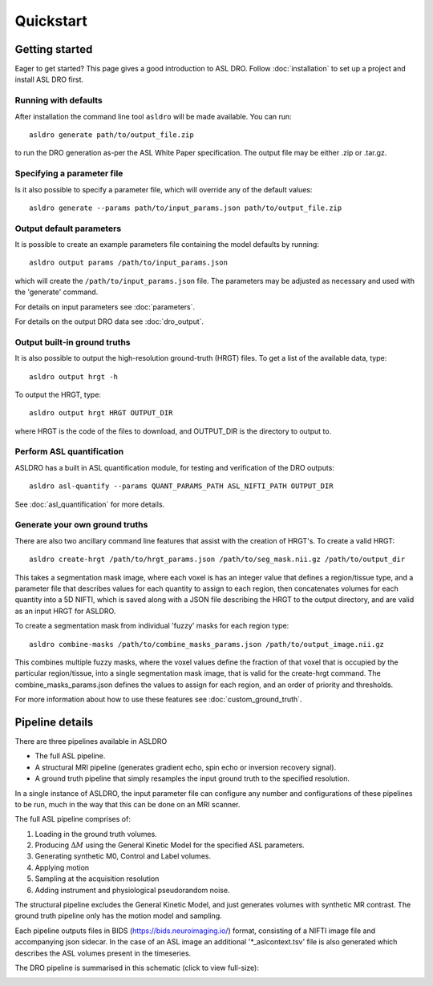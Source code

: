 Quickstart
==========

Getting started
---------------

Eager to get started? This page gives a good introduction to ASL DRO.
Follow :doc:`installation` to set up a project and install ASL DRO first.

Running with defaults
~~~~~~~~~~~~~~~~~~~~~~

After installation the command line tool ``asldro`` will be made available. You can run::

    asldro generate path/to/output_file.zip

to run the DRO generation as-per the ASL White Paper specification. The output file may
be either .zip or .tar.gz.

Specifying a parameter file
~~~~~~~~~~~~~~~~~~~~~~~~~~~~~ 

Is it also possible to specify a parameter file, which will override any of the default values::

    asldro generate --params path/to/input_params.json path/to/output_file.zip

Output default parameters
~~~~~~~~~~~~~~~~~~~~~~~~~~

It is possible to create an example parameters file containing the model defaults by running::

    asldro output params /path/to/input_params.json

which will create the ``/path/to/input_params.json`` file. The parameters may be adjusted as
necessary and used with the 'generate' command. 

For details on input parameters see :doc:`parameters`.

For details on the output DRO data see :doc:`dro_output`.

Output built-in ground truths
~~~~~~~~~~~~~~~~~~~~~~~~~~~~~~~

It is also possible to output the high-resolution ground-truth (HRGT) files.
To get a list of the available data, type::

    asldro output hrgt -h

To output the HRGT, type::

    asldro output hrgt HRGT OUTPUT_DIR

where HRGT is the code of the files to download, and OUTPUT_DIR is the directory to output to.

Perform ASL quantification
~~~~~~~~~~~~~~~~~~~~~~~~~~~

ASLDRO has a built in ASL quantification module, for testing and verification
of the DRO outputs::

    asldro asl-quantify --params QUANT_PARAMS_PATH ASL_NIFTI_PATH OUTPUT_DIR

See :doc:`asl_quantification` for more details.

Generate your own ground truths
~~~~~~~~~~~~~~~~~~~~~~~~~~~~~~~~~

There are also two ancillary command line features that assist with the creation of 
HRGT's. To create a valid HRGT::

    asldro create-hrgt /path/to/hrgt_params.json /path/to/seg_mask.nii.gz /path/to/output_dir

This takes a segmentation mask image, where each voxel is has an integer value that defines
a region/tissue type, and a parameter file that describes values for each quantity to assign
to each region, then concatenates volumes for each quantity into a 5D NIFTI, which is saved
along with a JSON file describing the HRGT to the output directory, and are valid as an input
HRGT for ASLDRO.

To create a segmentation mask from individual 'fuzzy' masks for each region type::

    asldro combine-masks /path/to/combine_masks_params.json /path/to/output_image.nii.gz

This combines multiple fuzzy masks, where the voxel values define the fraction of that
voxel that is occupied by the particular region/tissue, into a single segmentation mask image,
that is valid for the create-hrgt command. The combine_masks_params.json defines the values
to assign for each region, and an order of priority and thresholds.

For more information about how to use these features see :doc:`custom_ground_truth`.



Pipeline details
----------------

There are three pipelines available in ASLDRO

* The full ASL pipeline.
* A structural MRI pipeline (generates gradient echo, spin echo or inversion recovery signal).
* A ground truth pipeline that simply resamples the input ground truth to the specified resolution.

In a single instance of ASLDRO, the input parameter file can configure any number and configurations
of these pipelines to be run, much in the way that this can be done on an MRI scanner.

The full ASL pipeline comprises of:

#. Loading in the ground truth volumes.
#. Producing :math:`\Delta M` using the General Kinetic Model for the specified ASL parameters.
#. Generating synthetic M0, Control and Label volumes.
#. Applying motion
#. Sampling at the acquisition resolution
#. Adding instrument and physiological pseudorandom noise.

The structural pipeline excludes the General Kinetic Model, and just generates volumes with synthetic
MR contrast.  The ground truth pipeline only has the motion model and sampling.

Each pipeline outputs files in BIDS (https://bids.neuroimaging.io/) format, consisting of a NIFTI
image file and accompanying json sidecar. In the case of an ASL image an 
additional '\*_aslcontext.tsv' file is also generated which describes the ASL volumes
present in the timeseries. 

The DRO pipeline is summarised in this schematic (click to view full-size):

.. image:: /images/asldro.png
  :scale: 50

